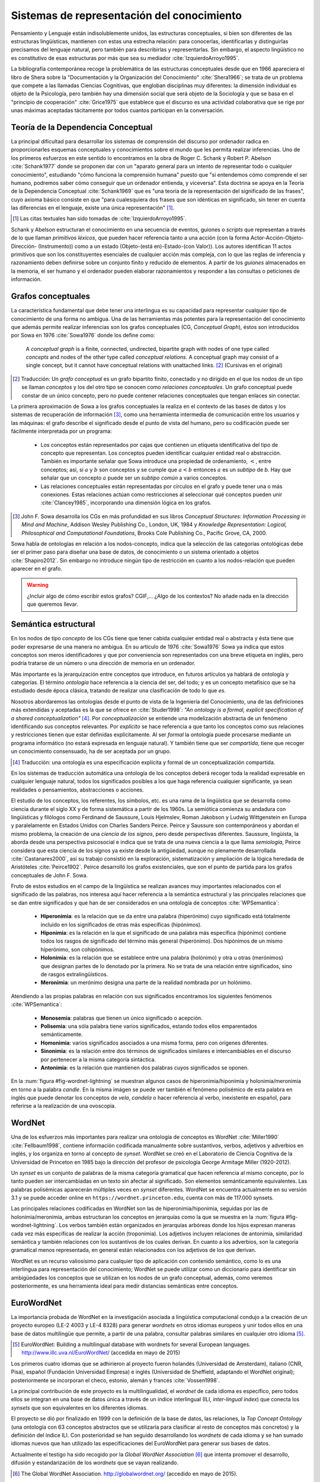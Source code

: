 

Sistemas de representación del conocimiento
-------------------------------------------
Pensamiento y Lenguaje están indisolublemente unidos, las estructuras conceptuales,
si bien son diferentes de las estructuras lingüísticas, mantienen con estas una
estrecha relación: para conocerlas, identificarlas y distinguirlas precisamos del
lenguaje natural, pero también para describirlas y representarlas. Sin embargo, el
aspecto lingüístico no es constitutivo de esas estructuras por más que sea su 
mediador :cite:`IzquierdoArroyo1995`.

La bibliografía contemporánea recoge la problemática de las estructuras conceptuales
desde que en 1966 apareciera el libro de Shera sobre la "Documentación y la Organización
del Conocimiento" :cite:`Shera1966`; se trata de un problema que compete a las llamadas
Ciencias Cognitivas, que engloban disciplinas muy diferentes: la dimensión individual es
objeto de la Psicología, pero también hay una dimensión social que será objeto de la Sociología
y que se basa en el "principio de cooperación" :cite:`Grice1975` que establece que el discurso
es una actividad colaborativa que se rige por unas máximas aceptadas tácitamente por todos
cuantos participan en la conversación.

.. _teoria-dependencia-conceptual:

Teoría de la Dependencia Conceptual
```````````````````````````````````
La principal dificultad para desarrollar los sistemas de comprensión del discurso por
ordenador radica en proporcionarles esquemas conceptuales y conocimientos sobre el 
mundo que les permita realizar inferencias. Uno de los primeros esfuerzos en este sentido
lo encontramos en la obra de Roger C. Schank y Robert P. Abelson :cite:`Schank1977` donde
se proponen dar con un "aparato general para un intento de representar todo o cualquier
conocimiento", estudiando "cómo funciona la comprensión humana" puesto que "si entendemos
cómo comprende el ser humano, podremos saber cómo conseguir que un ordenador entienda,
y viceversa". Esta doctrina se apoya en la Teoría de la Dependencia Conceptual
:cite:`Schank1969` que es "una teoría de la representación del significado de las frases",
cuyo axioma básico consiste en que "para cualesquiera dos frases que son idénticas en
significado, sin tener en cuenta las diferencias en el lenguaje, existe una única
representación" [#]_.

.. [#] Las citas textuales han sido tomadas de :cite:`IzquierdoArroyo1995`.

Schank y Abelson estructuran el conocimiento en una secuencia de eventos,
guiones o *scripts* que representan a través de lo que llaman *primitivos léxicos*, que
pueden hacer referencia tanto a una acción (con la forma Actor-Acción-Objeto-Dirección-
(Instrumento)) como a un estado (Objeto-(está en)-Estado-(con Valor)). Los autores
identifican 11 actos primitivos que son los constituyentes esenciales de cualquier acción
más compleja, con lo que las reglas de inferencia y razonamiento deben definirse sobre
un conjunto finito y reducido de elementos. A partir de los *guiones* almacenados en la
memoria, el ser humano y el ordenador pueden elaborar razonamientos y responder a las
consultas o peticiones de información.


.. grafos-conceptuales_
Grafos conceptuales
```````````````````
La característica fundamental que debe tener una interlingua es su capacidad para 
representar cualquier tipo de conocimiento de una forma no ambigua. Una de las
herramientas más potentes para la representación del conocimiento que además
permite realizar inferencias son los grafos conceptuales (CG, *Conceptual Graph*),
éstos son introducidos por Sowa en 1976 :cite:`Sowa1976` donde los define como:

    A *conceptual graph* is a finite, connected, undirected, bipartite graph with
    nodes of one type called *concepts* and nodes of the other type called
    *conceptual relations*. A conceptual graph may consist of a single concept,
    but it cannot have conceptual relations with unattached links. [#]_
    (Cursivas en el original)

.. [#] Traducción: Un *grafo conceptual* es un grafo bipartito finito, conectado y no
   dirigido en el que los nodos de un tipo se llaman *conceptos* y los del otro tipo se
   conocen como *relaciones conceptuales*. Un grafo conceptual puede constar de un único
   concepto, pero no puede contener relaciones conceptuales que tengan enlaces sin conectar.

La primera aproximación de Sowa a los grafos conceptuales la realiza en el contexto
de las bases de datos y los sistemas de recuperación de información [#]_, como una herramienta
intermedia de comunicación entre los usuarios y las máquinas: el grafo describe el 
significado desde el punto de vista del humano, pero su codificación puede ser fácilmente
interpretada por un programa:

 * Los conceptos están representados por cajas que contienen un etiqueta identificativa del
   tipo de concepto que representan. Los conceptos pueden identificar cualquier entidad real
   o abstracción. También es importante señalar que Sowa introduce una propiedad de ordenamiento,
   :math:`<`, entre conceptos; así, si :math:`a` y :math:`b` son conceptos y se
   cumple que :math:`a < b` entonces :math:`a` es un *subtipo* de `b`. Hay que señalar que un
   concepto :math:`a` puede ser un *subtipo común* a varios conceptos.

 * Las relaciones conceptuales están representadas por círculos en el grafo y puede tener una
   o más conexiones. Estas relaciones actúan como restricciones al seleccionar qué conceptos
   pueden unir :cite:`Clancey1985`, incorporando una dimensión lógica en los grafos.


.. [#] John F. Sowa desarrolla los CGs en más profundidad en sus libros
   *Conceptual Structures: Information Processing in Mind and Machine*, Addison Wesley
   Publishing Co., London, UK, 1984 y *Knowledge Representation: Logical, Philosophical and
   Computational Foundations*, Brooks Cole Publishing Co., Pacific Grove, CA, 2000.

Sowa habla de ontologías en relación a los nodos-concepto, indica que la selección de las
categorías ontológicas debe ser el primer paso para diseñar una base de datos, de conocimiento o un
sistema orientado a objetos :cite:`Shapiro2012`. Sin embargo no introduce ningún tipo de
restricción en cuanto a los nodos-relación que pueden aparecer en el grafo.

.. En :cite:`Sowa2003` Sowa introduce los *nested graph models* (NGM) que permiten expresar el contexto de una relación, de tal forma que era posible incorporar lógica modal y temporal.

.. warning:: ¿Incluir algo de cómo escribir estos grafos? CGIF,...  ¿Algo de los contextos?
   No añade nada en la dirección que queremos llevar.


Semántica estructural
`````````````````````
En los nodos de tipo *concepto* de los CGs tiene que tener cabida cualquier entidad real
o abstracta y ésta tiene que poder expresarse de una manera no ambigua. En su artículo de
1976 :cite:`Sowa1976` Sowa ya indica que estos conceptos son meros identificadores y que
por conveniencia son representados con una breve etiqueta en inglés, pero podría tratarse
de un número o una dirección de memoria en un ordenador.

Más importante es la jerarquización entre conceptos que introduce, en futuros artículos ya
hablará de ontología y categorías. El término *ontología* hace referencia a la ciencia del
ser, del todo; y es un concepto metafísico que se ha estudiado desde época clásica, tratando
de realizar una clasificación de todo lo que *es*.

Nosotros abordaremos las ontologías desde el punto de vista de la Ingeniería del Conocimiento,
una de las definiciones más extendidas y aceptadas es la que se ofrece en :cite:`Studer1998`:
*"An ontology is a formal, explicit specification of a shared conceptualization"* [#]_. Por
*conceptualización* se entiende una modelización abstracta de un fenómeno identificando sus
conceptos relevantes. Por *explícito* se hace referencia a que tanto los conceptos como sus
relaciones y restricciones tienen que estar definidas explícitamente. Al ser *formal* la
ontología puede procesarse mediante un programa informático (no estará expresada en lenguaje
natural). Y también tiene que ser *compartida*, tiene que recoger un conocimiento consensuado,
ha de ser aceptada por un grupo.

.. [#] Traducción: una ontología es una especificación explícita y formal de un
   conceptualización compartida.

En los sistemas de traducción automática una ontología de los conceptos deberá recoger toda
la realidad expresable en cualquier lenguaje natural, todos los significados posibles a los
que haga referencia cualquier significante, ya sean realidades o pensamientos, abstracciones
o acciones.

.. Nos adentramos en terrenos de semiótica, y cosas superinteresantes de estructuralismo y demás, hablamos de Saussure, Hjelmslev, Wittgenstein... si tuviéramos tiempo nos adentraríamos más por este camino para bordar este capítulo y ponerle un título meritorio.

El estudio de los conceptos, los referentes, los símbolos, etc. es una rama de la lingüística que 
se desarrolla como ciencia durante el siglo XX y de forma sistemática a partir de los 1960s.
La semiótica comienza su andadura con lingüísticas y filólogos como Ferdinand de Saussure,
Louis Hjelmslev, Roman Jakobson y Ludwig Wittgenstein en Europa y paralelamente en
Estados Unidos con Charles Sanders Peirce. Peirce y Saussure son contemporáneos y abordan el
mismo problema, la creación de una *ciencia de los signos*, pero desde perspectivas diferentes.
Saussure, lingüísta, la aborda desde una perspectiva psicosocial e indica que se trata de una
nueva ciencia a la que llama *semiología*, Peirce considera que esta
ciencia de los signos ya existe desde la antigüedad, aunque no plenamente desarrollada
:cite:`Castanares2000`, así su trabajo consistió en la exploración, sistematización y ampliación
de la lógica heredada de Aristóteles :cite:`Peirce1902`. Peirce desarrolló los grafos
existenciales, que son el punto de partida para los grafos conceptuales de John F. Sowa.

Fruto de estos estudios en el campo de la lingüística se realizan avances muy importantes
relacionados con el significado de las palabras, nos interesa aquí hacer referencia a la
semántica estructural y las principales relaciones que se dan entre significados y que
han de ser considerados en una ontología de conceptos :cite:`WPSemantica`:

 * **Hiperonimia**: es la relación que se da entre una palabra (hiperónimo) cuyo significado
   está totalmente incluido en los significados de otras más específicas (hipónimos).
 * **Hiponimia**: es la relación en la que el significado de una palabra más específica
   (hipónimo) contiene todos los rasgos de significado del término más general (hiperónimo).
   Dos hipónimos de un mismo hiperónimo, son cohipónimos.
 * **Holonimia**: es la relación que se establece entre una palabra (holónimo) y otra u
   otras (merónimos) que designan partes de lo denotado por la primera. No se trata de una
   relación entre significados, sino de rasgos extralingüísticos.
 * **Meronimia**: un merónimo designa una parte de la realidad nombrada por un holónimo.

Atendiendo a las propias palabras en relación con sus significados encontramos los siguientes
fenómenos :cite:`WPSemantica`:

 * **Monosemia**: palabras que tienen un único significado o acepción.
 * **Polisemia**: una sóla palabra tiene varios significados, estando todos ellos emparentados
   semánticamente.
 * **Homonimia**: varios significados asociados a una misma forma, pero con orígenes diferentes.
 * **Sinonimia**: es la relación entre dos términos de significados similares e intercambiables
   en el discurso por pertenecer a la misma categoría sintáctica.
 * **Antonimia**: es la relación que mantienen dos palabras cuyos significados se oponen.

En la :num:`figura #fig-wordnet-lightning` se muestran algunos casos de hiperonimia/hiponimia y
holonimia/meronimia en torno a la palabra *candle*. En la misma imágen se puede ver también el
fenómeno polisémico de esta palabra en inglés que puede denotar los conceptos de *vela*, *candela*
o hacer referencia al verbo, inexistente en español, para referirse a la realización de una
ovoscopia.


.. _fig-wordnet-lightning:
.. graphviz::
   :caption: Esquema de relaciones semánticas en torno a la palabra *candle*, que en inglés hace referencia a los conceptos *vela* y *candela*, y también al verbo utilizado para la realización de una *ovoscopia*. Cada nodo representa un concepto (representado por varias palabras sinónimas). Las relaciones han sido extraídas de Wordnet v3.1.

   digraph foo {
        
        wick2[label="(n) wick#2\n<es:mecha>"]
        candle1[label="(n) candle#1\n<es:vela>"]
        candlewick1[label="(n) candlewick#1\n<es:pabilo>"]
        snuff1[label="(n) snuff#1"]
        lamp1[label="(n) lamp#1\n<es:lámpara>"]
        lantern1[label="(n) lantern#1\n<es:linterna>"]
        sourceofillumination1[label="(n) source of illumination#1\n<es:fuente de iluminación>"]
        dots1[label="..."]
        dip7[label="(n) dip#7"]
        vigillight1[label="(n) vigil light#1"]

        candle2[label="(n) candle#2\n<es:candela>"]
        luminousintensityunit1[label="(n) luminous intensity unit#1\n<es:unidad de intensidad lumínica>"]
        lightunit1[label="(n) light unit#1"]
        dots2[label="..."]

        entity[label="(n) entity#1\n<es:entidad>"]

        candle1v[label="(v) candle#1"]
        examine2v[label="(v) examine#2\n<es:examinar>"]

        # Hiperónimos
        wick2 -> candlewick1 [label="hyponym"]
        lamp1 -> candle1 [label="hyponym"]
        lamp1 -> lantern1 [label="hyponym"]
        sourceofillumination1 -> lamp1 [label="hyponym"]
        dots1 -> sourceofillumination1 [label="hyponym"]
        candle1 -> dip7 [label="hyponym"]
        candle1 -> vigillight1 [label="hyponym"]

        # Holónimos
        {rank=same; snuff1 candlewick1 candle1}
        snuff1 -> candlewick1 -> candle1 [style=dotted, label="meronym"]
        wick2 -> candle1 [style=dotted, label="meronym"]

        # Otra rama para candle
        dots2 -> lightunit1 -> luminousintensityunit1 -> candle2 [label="hyponym"]

        entity -> dots1 [label="hyponym"]
        entity -> dots2 [label="hyponym"]

        # Y otra más
        examine2v -> candle1v [label="hyponym"]
   }


.. wordnet_
WordNet
```````
Una de los esfuerzos más importantes para realizar una ontología de conceptos es WordNet
:cite:`Miller1990` :cite:`Fellbaum1998`, contiene información codificada manualmente sobre sustantivos, verbos, adjetivos y adverbios en inglés, y los organiza en torno al concepto
de *synset*.
WordNet se creó en el Laboratorio de Ciencia Cognitiva de la Universidad de Princeton en
1985 bajo la dirección del profesor de psicología George Armitage Miller (1920-2012).

Un *synset* es un conjunto de palabras de la misma categoría gramatical que hacen
referencia al mismo concepto, por lo tanto pueden ser intercambiadas en un texto sin
afectar al significado. Son elementos semánticamente equivalentes. Las palabras
polisémicas aparecerán múltiples veces en *synset* diferentes.
WordNet se encuentra actualmente en su versión 3.1 y se puede acceder online en 
``https://wordnet.princeton.edu``, cuenta con más de 117.000 synsets.

.. TODO: Hablar de que los sinónimos tienen matices, 

Las principales relaciones codificadas en WordNet son las de hiperonimia/hiponimia, seguidas
por las de holonimia/meronimia, ambas estructuran los conceptos en jerarquías como la que
se muestra en la :num:`figura #fig-wordnet-lightning`. Los verbos también están organizados
en jerarquías arbóreas donde los hijos expresan maneras cada vez más específicas de realizar
la acción (troponimia). Los adjetivos incluyen relaciones de antonimia, similaridad
semántica y también relaciones con los sustantivos de los cuales derivan. En cuanto a los
adverbios, son la categoría gramatical menos representada, en general están relacionados
con los adjetivos de los que derivan.

WordNet es un recurso valiosísimo para cualquier tipo de aplicación con contenido semántico,
como lo es una interlingua para representación del conocimiento; WordNet se puede utilizar
como un diccionario para identificar sin ambigüedades los conceptos que se utilizan en los
nodos de un grafo conceptual, además, como veremos posteriormente, es una herramienta ideal
para medir distancias semánticas entre conceptos.


EuroWordNet
```````````
La importancia probada de WordNet en la investigación asociada a lingüística computacional
condujo a la creación de un proyecto europeo (LE-2 4003 y LE-4 8328) para generar *wordnets*
en otros idiomas europeos y unir todos ellos en una base de datos multilingüe que permite,
a partir de una palabra, consultar palabras similares en cualquier otro idioma [#]_.

.. [#] EuroWordNet: Building a multilingual database with wordnets for several European
   languages. http://www.illc.uva.nl/EuroWordNet/ (accedida en mayo de 2015) 

Los primeros cuatro idiomas que se adhirieron al proyecto fueron holandés (Universidad de
Amsterdam), italiano (CNR, Pisa), español (Fundación Universidad Empresa) e inglés (Universidad
de Sheffield, adaptando el WordNet original); posteriormente se incorporan el checo, estonio,
alemán y francés :cite:`Vossen1998`.

La principal contribución de este proyecto es la multilingualidad, el *wordnet* de cada idioma
es específico, pero todos ellos se integran en una base de datos única a través de un índice
interlingual (ILI, *inter-lingual index*) que conecta los *synsets* que son equivalentes
en los diferentes idiomas.

El proyecto se dió por finalizado en 1999 con la definición de la base de datos, las relaciones,
la *Top Concept Ontology* (una ontología con 63 conceptos abstractos que se utilizaría para
clasificar al resto de conceptos más concretos) y la definición del índice ILI. Con
posterioridad se han seguido desarrollando los *wordnets* de cada idioma y se han sumado
idiomas nuevos que han utilizado las especificaciones del EuroWordNet para generar sus bases
de datos.

Actualmente el testigo ha sido recogido por la *Global WordNet Association* [#]_ que intenta
promover el desarrollo, difusión y estandarización de los *wordnets* que se vayan realizando.

.. [#] The Global WordNet Association. http://globalwordnet.org/ (accedido en mayo de 2015).

Apoyándose en estas redes de conceptos se han desarrollado multitud de aplicaciones
de procesamiento de lenguaje natural, y recursos lingüísticos como el proyecto *MEANING
Multilingual Central Repository* :cite:`Atserias2004`, ontologías como SUMO :cite:`Niles2001`
o la *EuroWordNet Top Concept Ontology* que citábamos :cite:`Alvez2008`.


Interlingua
```````````
En el capítulo introductorio hablamos de la traducción automática utilizando sistemas basados
en interlinguas (ver :num:`sección #traduccion-interlingua`). El
argumento más relevante en contra del uso de las interlinguas está relacionado con el nivel
de abstracción y universalidad que debe tener esta lengua, lo que la convertiría en inviable
económicamente :cite:`Martins2002`: no sólo debería ser capaz de expresar cualquier significado
de cualquier lengua sino que también tendría que poder trabajar con particularidades
cognitivas de caulquier cultura como la lógica trivalente del Aymara :cite:`Rojas1985` que 
supone un desafío para el mundo occidental heredero de la lógica dicotómica aristotélica.
Hutchins :cite:`Hutchins1992` expone otros muchos problemas acompañados de una gran
colección de ejemplos.

.. TODO: Citas sobre ULTRA, KANT y PIVOT en http://www.unl.fi.upm.es/consorcio/archivos/publicaciones/lrec/lrec-martins.pdf

Eurotra
+++++++
Ante la dificultad (en la práctica insalvable) que supone construir una interlingua universal,
se proponen interlinguas restringidas que permitan una representación exacta para un 
conjunto cerrado de lenguas.
Un ejemplo de este tipo ha sido el proyecto Eurotra que se concibe en 1978 y se dota de fondos
en noviembre de 1982 con el objetivo de producir traducciones
satisfactorias para los todos los idiomas de la Comunidad Europea :cite:`Hutchins1992a`.
Es un proyecto a medio camino entre una interlingua y los
sistemas *transfer* entre pares de lenguas.

El proyecto se detiene en 1992 sin que lograra desembocar en un sistema comercial de traducción
automática, sin embargo sí que llegó a crear un prototipo de investigación y sentó las
bases para el nacimiento de grupos de investigación asociados con la traducción en los
países del sur del continente europeo.

PIVOT
+++++

.. La información está sacada de aquí: http://www.tendencias21.net/iartificial/m/Haciendo-memoria_a17.html

A finales de los 1980s también se iniciaba el proyecto de traducción automática multilingüe
conocido como PIVOT, a diferencia del programa EUROTRA, éste sí planteaba la creación de una
interlingua que sirviera como eje de las traducciones.
No era el único proyecto en este sentido, Fujitsu lo estaba haciendo en su proyecto ATLAS
(Dr. Uchida) y la universidad Carnegie Mellon de Pittsburg (USA) con KANT (Jaime Carbonell).

PIVOT estaba dirigido por el Dr. Muraki desde Japón y patrocinado por NEC, la Universidad
Politécnica de Madrid se encargó de desarrollar el módulo de español, cuyo objetivo era
convertir los textos de español en la interlingua y generar las traducciones a español.

Este proyecto también finaliza en 1992, al igual que EUROTRA. El proyecto ATLAS, por su
parte, aún puede ser encontrado en la página web de Fujitsu como un producto comercial
relacionado con la traducción, aunque sólo entre el par de lenguas inglés-japonés [#]_.

.. [#] Fujitsu. ATLAS V14. Información disponible en https://www.fujitsu.com/global/products/software/packaged-software/translation/atlas/ (accedido en junio de 2015)


El lenguaje universal UNL
`````````````````````````
Un paso adelante en las interlinguas para representación del conocimiento es el lenguaje
universal (UNL, *Universal Networking Language*); este *lenguaje* surgió como una
iniciativa del Instituto de Estudios Avanzados de la Universidad de la Naciones Unidas
en 1996 con el objetivo de eliminar las barreras lingüísticas para el comercio y la
educación.

La representación de un texto en UNL se realiza oración por oración, cada oración se
codifica en un hipergrafo donde los conceptos son los nodos y las relaciones entre ellos
constituyen los arcos. Este hipergrafo también puede ser representado como un conjunto
de relaciones binarias que enlazan los conceptos presentes en la oración. Los conceptos
se representan con etiquetas literales que reciben el nombre de *Palabras Universales*
(UW, Universal Words) que además pueden ir acompañadas de diferentes attributos que
permiten mostrar más informacón sobre el uso específico del concepto en la oración
original :cite:`Uchida1999`.

Como ejemplo, mostramos el utilizado por Uchida y Zhu en :cite:`Uchida2001` donde muestran
la codificación de la oración "Hace tiempo, en la ciudad de Babilonia, la gente comenzó a
construir una torre enorme, que parecía alcanzar los cielos." tanto en su forma
gráfica (:num:`figura #fig-example-unl`) como codificada (:num:`listado #code-example-unl`).


.. _fig-example-unl:
.. graphviz::
   :caption: Representación gráfica en UNL de la oración "Hace tiempo, en la ciudad de Babilonia, la gente comenzó a construir una torre enorme, que parecía alcanzar los cielos.".

   digraph foo {

        begun[label="begin(icl>do).@entry.@past"]
        long_ago[label="long ago(icl>ago)"]
        city[label="city(icl>region).@def"]
        Babylon[label="Babylon(iof>city)"]
        people[label="people(icl>person).@def"]
        build[label="build(icl>do)"]
        tower[label="tower(icl>building).@indef"]
        huge[label="huge(icl>big)"]
        seemed[label="seem(icl>be).@past"]
        reach[label="reach(icl>come).@begin.@soon"]
        heaven[label="heaven(icl>region).@def.@pl"]

        begun -> build [label="obj"]
        build -> tower [label="obj"]
        begun -> people [label="agt"]
        begun -> long_ago [label="tim"]
        begun -> city [label="plc"]
        city -> Babylon [label="mod"]
        build -> people [label="agt"]
        tower -> huge [label="aoj"]
        reach -> tower [label="obj"]
        seemed -> tower [label="aoj"]
        reach -> seemed [label="obj", dir=back]
        reach -> heaven [label="gol"]

        {rank=same; begun build tower}
        }


.. code-block:: unl
   :caption: Codificación en UNL de la oración "Hace tiempo, en la ciudad de Babilonia, la gente comenzó a construir una torre enorme, que parecía alcanzar los cielos.".
   :name: code-example-unl
   
    [S:2]
    {org:es}
    Hace tiempo, en la ciudad de Babilonia, la gente comenzó a construir una torre enorme, que parecía alcanzar los cielos.
    {/org}
    {unl}
    tim(begin(icl>do).@entry.@past, long ago(icl>ago))
    mod(city(icl>region).@def, Babylon(iof>city))
    plc(begin(icl>do).@entry.@past, city (icl>region).@def)
    agt(begin(icl>do).@entry.@past, people(icl>person).@def)
    obj(begin(icl>do).@entry.@past, build(icl>do))
    agt(build(icl>do), people.@def)
    obj(build(icl>do), tower(icl>building).@indef)
    aoj(huge(icl>big), tower(icl>building).@indef)
    aoj(seem(icl>be).@past, tower(icl>building).@indef)
    obj(seem(icl>be).@past, reach(icl>come).@begin.@soon)
    obj(reach(icl>come).@begin-soon, tower(icl>building).@indef)
    gol(reach(icl>come).@begin-soon, heaven(icl>region).@def.@pl)
    {/unl}
    [/S]


En el ejemplo indicado aparecen numerosas relaciones como ``mod``, ``agt``, ``aoj``, etc
indicando la relación entre los conceptos (UWs) que enlazan, aparecen varias UWs como
``city(icl>region)``, ``tower(icl>building)`` que indican objetos o ``seem(icl>be)``, 
``begin(icl>do)`` que son verbos, e incluso adjetivos como ``huge(icl>big)`` o el adverbio
``long ago(icl>ago)``; también aparece una UW que es un nombre propio de ciudad
``Babylon(iof>city)``. Muchas UWs están acompañadas por varios attributos como ``@past``,
``@def`` o ``@entry``.
Las palabras universales UWs y las relaciones están diseñadas para representar el contenido
objetivo del texto (el mensaje, la información, el contenido semántico), mientras que los
atributos codifican rasgos gramaticales del lenguaje, intencionalidad, etc. que pueden
no ser representables en todas las lenguas.

La principal diferencia entre el UNL y otros sistemas de representación del conocimiento como
los grafos conceptuales (ver :num:`sección #grafos-conceptuales`) o el *Resource Description
Framework* (RDF :cite:`Brickley2014`) es que el número y el significado de las relaciones y
attributos deben formar parte del estándar :cite:`TeixeiraMartins2005`.



Antes de continuar con la exposición del lenguaje UNL debe hacerse notar que actualmente todo
el consorcio UNL no comparte las mismas especificaciones y los grupos originales de trabajo
están divergiendo en sus líneas de investigación y estándares. La Comunidad Europea ha dejado
de financiar el proyecto y no ha vuelto a mostrar interés por él :cite:`Tovar2000` y es la
Fundación UNDL quien se encarga de coordinar los diferentes Centros de Lengua siendo éstos
ahora los que tienen que buscar financiación para mantener la iniciativa.

Asimismo la inactividad de la Fundación UNDL desembocó en la creación del
Consorcio UNL [#]_ en 2005 en el marco de la conferencia CICLING (Méjico); en 2006 este
consorcio adoptó el nombre Consorcio U++ [#]_.

.. [#] El acuerdo de constitución del Consorcio UNL puede ser consultado en http://www.unl.fi.upm.es/consorcio/archivos/term_constitution.pdf (accedido en junio de 2015).

.. [#] Datos históricos extraídos de la web del Consorcio U++. http://www.unl.fi.upm.es/consorcio/index.php (accedido en junio de 2015).

.. TODO: En las notas aparece un U3+, pero no lo encuentro por ninguna parte.


La última especificación del lenguaje realizada por la UNDL Fundation (aunque no es aceptada
por parte del Consorcio U++) es la Version II (16 de febrero de 2014) :cite:`Zhu2014` que
incluye 57 relaciones y 94 atributos. 
Las UWs no son un conjunto cerrado, cualquier persona puede proponer nuevas UWs que expresen
un concepto no contemplado hasta el momento, aunque en teoría existe [#]_ una base de datos,
*UNL Knowledge Base* u Ontología UNL, con todas las UWs aceptadas y sus
relaciones :cite:`Zhu2002`.

.. [#] A pesar de que se habla de la *UNL Knowledge Base* o más recientemente Ontología UNL en
   varios entradas bibliográficas, el autor no ha sido capaz de encontrar esta base de datos ni
   de obtener una referencia cierta a la misma.


Palabras universales (UWs)
++++++++++++++++++++++++++

Las UWs constituyen una red de palabras similar a la vista en WordNet (:num:`sección #wordnet`),
UNL tiene las mismas cuatro categorías de conceptos: sustantivos, verbos, adjetivos y adverbios.
Las UWs se forman utilizando una palabra inglesa como etiqueta seguida de un conjunto de 
restricciones:

.. math::

    <UW> ::= <headword> [<constraint \quad list>]

donde cada una de las partes es:

 * La *headword* es una expresión en inglés (usualmente es una plabra, pero puede ser una
   palabra compuesta o una oración si es necesario) que representa un conjunto de conceptos
   a los que hace referencia esa expresión en inglés, se conoce como *Basic UW*. Si no
   existe una etiqueta en inglés para hacer referencia al concepto, entonces se utiliza la
   palabra correspondiente en otro idioma y la UW se conoce como *Extra UW*.
 * La lista de restricciones sirve para desambiguar los distintos significados a los que puede
   hacer referencia una misma *headword*. Cada restricción está formada por una relación UNL
   y otra UW previamente definida que se combina con esta UW en dicha relación. Estas UWs
   desambiguadas se conocen como *Restricted UW*. 

La :num:`tabla #table-uws-example` muestra algunos ejemplos de UWs con los significados
correspondientes; aparecen algunas UWs básicas como *go* o *house*, UWs restringidas y 
también ejemplos de UWs extra.

.. list-table:: Ejemplos de UWs.
   :name: table-uws-example
   :header-rows: 1

   * - UW
     - Headword
     - Restricciones
     - Significado
   * - go
     - go
     -
     - Ir
   * - house
     - house
     -
     - Casa
   * - state(icl>country)
     - state
     - icl>country
     - País
   * - state(icl>region)
     - state
     - icl>region
     - Región de un país
   * - state( icl>express(agt>thing, gol>person, obj>thing))
     - state
     - icl>express(agt>thing, gol>person, obj>thing)
     - Acción por la que una persona expresa algo
   * - samba(icl>dance)
     - samba
     - icl>dance
     - Danza popular brasileña.
   * - soufflé(icl>food)
     - soufflé
     - icl>food
     - Tipo de comida

Todas las UWs aceptadas deberían estar recogidas en un único repositorio centralizado conocido
como *UNL Ontology* (anteriormente *UNL Knowledge Base*). Esta base de datos constituiría una red
semántica con todas las relaciones binarias dirigidas que existen entre las palabras universales,  asignando a éstas relaciones un grado de certeza absoluto (imposible o verdadero) [#]_.
De esta forma cualquier UW aceptada aparecerá en la ontología relacionada con otras palabras.

.. [#] La posibilidad de asignar a una relación un grado de certeza *imposible* sirve para
   eliminar relaciones heredadas. Por ejemplo, si una palabra permite una relación determinada
   todos sus hipónimos también la permitirán por haberla heredado; la única manera de eliminarlas
   es utilizar estas declaraciones de imposibles.

Cualquier UW aparecería relacionada con otras mediante:

 * ``icl`` (incluido en, tipo de): indica un concepto superior o más general, codifica la
   relación de hiponimia descrita en apartados anteriores.
 * ``equ`` (equivalencia): indica equivalencia entre dos conceptos, se puede asimilar a
   una relación de sinonimia.
 * ``iof`` (instancia de): indica el tipo de concepto al que pertenece la instancia, se
   utiliza con entidades y nombres propios.
 * ``pof`` (parte de): codifica la relación de meronimia.

La Ontología UNL también contendría el resto de relaciones posibles entre cualquier par de
UWs, no obstante, estas relaciones sólo aparecerían entre los conceptos más generales posibles,
de tal forma que se explota la propiedad de herencia de las UWs: cualquier UWs hereda las
relaciones más restrictivas de sus hiperónimos.

Esta ontología constituiría una red semántica con características similares a WordNet, por lo
que las técnicas y metodologías utilizadas sobre WordNet podrán ser aplicadas al sistema UNL
sin requerir una adaptación especial. En concreto en el problema de distancia entre grafos
conceptuales, la distancia entre los conceptos podrá ser medida utilizando las relaciones
presentes en esta ontología.
De hecho existen algunos esfuerzos que muestran cómo se puede utilizar WordNet para enriquecer
un diccionario UNL, mapeando los conceptos UNL con los *synsets* de la jerarquía de
WordNet :cite:`Iraola2003`.

